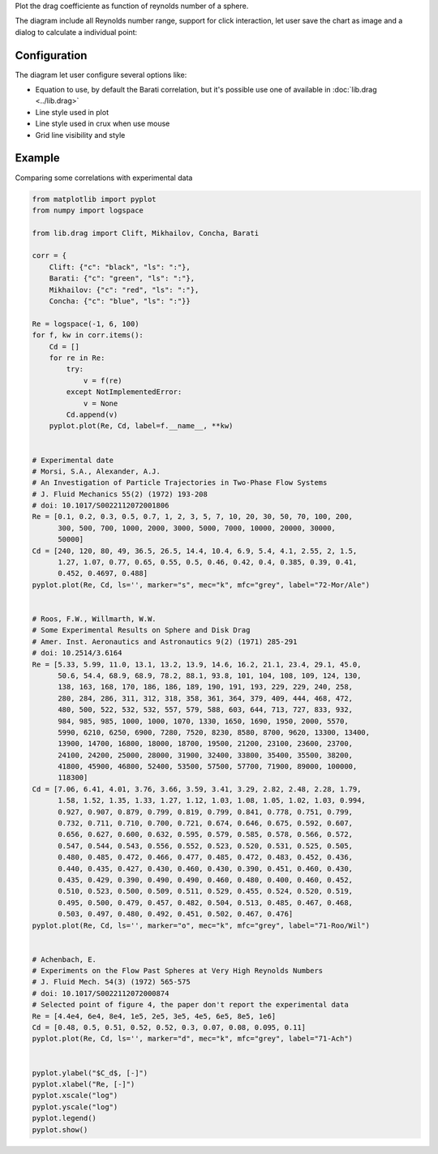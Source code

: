 Plot the drag coefficiente as function of reynolds number of a sphere.

.. image:: images/drag.png
    :alt: drag sphere diagram

The diagram include all Reynolds number range, support for click interaction,
let user save the chart as image and a dialog to calculate a individual point:

.. image:: images/dragPoint.png
    :alt: calculate point

Configuration
-------------

.. image:: images/dragConf.png
    :alt: drag diagram configuration

The diagram let user configure several options like:

* Equation to use, by default the Barati correlation, but it's possible
  use one of available in :doc:`lib.drag <../lib.drag>`
* Line style used in plot
* Line style used in crux when use mouse
* Grid line visibility and style


Example
-------

Comparing some correlations with experimental data

.. code-block:: python

    from matplotlib import pyplot
    from numpy import logspace

    from lib.drag import Clift, Mikhailov, Concha, Barati

    corr = {
        Clift: {"c": "black", "ls": ":"},
        Barati: {"c": "green", "ls": ":"},
        Mikhailov: {"c": "red", "ls": ":"},
        Concha: {"c": "blue", "ls": ":"}}

    Re = logspace(-1, 6, 100)
    for f, kw in corr.items():
        Cd = []
        for re in Re:
            try:
                v = f(re)
            except NotImplementedError:
                v = None
            Cd.append(v)
        pyplot.plot(Re, Cd, label=f.__name__, **kw)


    # Experimental date
    # Morsi, S.A., Alexander, A.J.
    # An Investigation of Particle Trajectories in Two-Phase Flow Systems
    # J. Fluid Mechanics 55(2) (1972) 193-208
    # doi: 10.1017/S0022112072001806
    Re = [0.1, 0.2, 0.3, 0.5, 0.7, 1, 2, 3, 5, 7, 10, 20, 30, 50, 70, 100, 200,
          300, 500, 700, 1000, 2000, 3000, 5000, 7000, 10000, 20000, 30000,
          50000]
    Cd = [240, 120, 80, 49, 36.5, 26.5, 14.4, 10.4, 6.9, 5.4, 4.1, 2.55, 2, 1.5,
          1.27, 1.07, 0.77, 0.65, 0.55, 0.5, 0.46, 0.42, 0.4, 0.385, 0.39, 0.41,
          0.452, 0.4697, 0.488]
    pyplot.plot(Re, Cd, ls='', marker="s", mec="k", mfc="grey", label="72-Mor/Ale")


    # Roos, F.W., Willmarth, W.W.
    # Some Experimental Results on Sphere and Disk Drag
    # Amer. Inst. Aeronautics and Astronautics 9(2) (1971) 285-291
    # doi: 10.2514/3.6164
    Re = [5.33, 5.99, 11.0, 13.1, 13.2, 13.9, 14.6, 16.2, 21.1, 23.4, 29.1, 45.0,
          50.6, 54.4, 68.9, 68.9, 78.2, 88.1, 93.8, 101, 104, 108, 109, 124, 130,
          138, 163, 168, 170, 186, 186, 189, 190, 191, 193, 229, 229, 240, 258,
          280, 284, 286, 311, 312, 318, 358, 361, 364, 379, 409, 444, 468, 472,
          480, 500, 522, 532, 532, 557, 579, 588, 603, 644, 713, 727, 833, 932,
          984, 985, 985, 1000, 1000, 1070, 1330, 1650, 1690, 1950, 2000, 5570,
          5990, 6210, 6250, 6900, 7280, 7520, 8230, 8580, 8700, 9620, 13300, 13400,
          13900, 14700, 16800, 18000, 18700, 19500, 21200, 23100, 23600, 23700,
          24100, 24200, 25000, 28000, 31900, 32400, 33800, 35400, 35500, 38200,
          41800, 45900, 46800, 52400, 53500, 57500, 57700, 71900, 89000, 100000,
          118300]
    Cd = [7.06, 6.41, 4.01, 3.76, 3.66, 3.59, 3.41, 3.29, 2.82, 2.48, 2.28, 1.79,
          1.58, 1.52, 1.35, 1.33, 1.27, 1.12, 1.03, 1.08, 1.05, 1.02, 1.03, 0.994,
          0.927, 0.907, 0.879, 0.799, 0.819, 0.799, 0.841, 0.778, 0.751, 0.799,
          0.732, 0.711, 0.710, 0.700, 0.721, 0.674, 0.646, 0.675, 0.592, 0.607,
          0.656, 0.627, 0.600, 0.632, 0.595, 0.579, 0.585, 0.578, 0.566, 0.572,
          0.547, 0.544, 0.543, 0.556, 0.552, 0.523, 0.520, 0.531, 0.525, 0.505,
          0.480, 0.485, 0.472, 0.466, 0.477, 0.485, 0.472, 0.483, 0.452, 0.436,
          0.440, 0.435, 0.427, 0.430, 0.460, 0.430, 0.390, 0.451, 0.460, 0.430,
          0.435, 0.429, 0.390, 0.490, 0.490, 0.460, 0.480, 0.400, 0.460, 0.452,
          0.510, 0.523, 0.500, 0.509, 0.511, 0.529, 0.455, 0.524, 0.520, 0.519,
          0.495, 0.500, 0.479, 0.457, 0.482, 0.504, 0.513, 0.485, 0.467, 0.468,
          0.503, 0.497, 0.480, 0.492, 0.451, 0.502, 0.467, 0.476]
    pyplot.plot(Re, Cd, ls='', marker="o", mec="k", mfc="grey", label="71-Roo/Wil")


    # Achenbach, E.
    # Experiments on the Flow Past Spheres at Very High Reynolds Numbers
    # J. Fluid Mech. 54(3) (1972) 565-575
    # doi: 10.1017/S0022112072000874
    # Selected point of figure 4, the paper don't report the experimental data
    Re = [4.4e4, 6e4, 8e4, 1e5, 2e5, 3e5, 4e5, 6e5, 8e5, 1e6]
    Cd = [0.48, 0.5, 0.51, 0.52, 0.52, 0.3, 0.07, 0.08, 0.095, 0.11]
    pyplot.plot(Re, Cd, ls='', marker="d", mec="k", mfc="grey", label="71-Ach")


    pyplot.ylabel("$C_d$, [-]")
    pyplot.xlabel("Re, [-]")
    pyplot.xscale("log")
    pyplot.yscale("log")
    pyplot.legend()
    pyplot.show()


.. image:: images/dragExample.png
    :alt: Drag coefficient for smooth spheres

